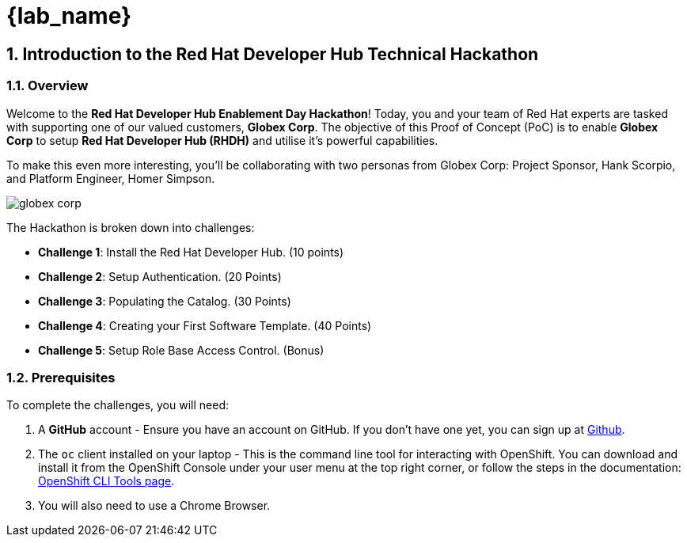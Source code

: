 = {lab_name}
:toc:
:toc-placement: preamble
:sectnums:
:icons: font

== Introduction to the Red Hat Developer Hub Technical Hackathon 

=== Overview

Welcome to the **Red Hat Developer Hub Enablement Day Hackathon**! Today, you and your team of Red Hat experts are tasked with supporting one of our valued customers, **Globex Corp**. The objective of this Proof of Concept (PoC) is to enable **Globex Corp** to setup **Red Hat Developer Hub (RHDH)** and utilise it's powerful capabilities. 

To make this even more interesting, you’ll be collaborating with two personas from Globex Corp: Project Sponsor, Hank Scorpio, and Platform Engineer, Homer Simpson.

image::globex-corp.png[]

The Hackathon is broken down into challenges:

* **Challenge 1**: Install the Red Hat Developer Hub. (10 points)
* **Challenge 2**: Setup Authentication. (20 Points)
* **Challenge 3**: Populating the Catalog. (30 Points)
* **Challenge 4**: Creating your First Software Template. (40 Points)
* **Challenge 5**: Setup Role Base Access Control. (Bonus)

=== Prerequisites 

To complete the challenges, you will need:

. A **GitHub** account - Ensure you have an account on GitHub. If you don't have one yet, you can sign up at link:https://github.com[Github].
. The `oc` client installed on your laptop - This is the command line tool for interacting with OpenShift. You can download and install it from the OpenShift Console under your user menu at the top right corner, or follow the steps in the documentation: link:https://docs.openshift.com/container-platform/4.16/cli_reference/openshift_cli/getting-started-cli.html[OpenShift CLI Tools page].
. You will also need to use a Chrome Browser.


